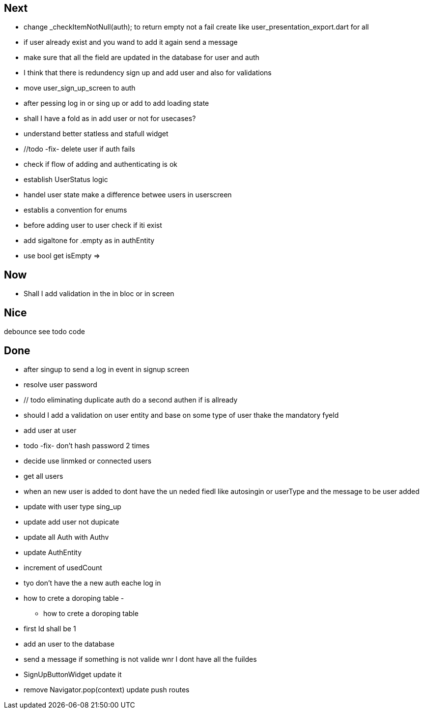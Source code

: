 == Next

* change    _checkItemNotNull(auth); to return empty not a fail
create like user_presentation_export.dart for all


* if user already exist and you wand to add it again send a message
* make sure that all the field are updated in the database for user and auth
* I think that there is redundency sign up and add user and also for validations
* move user_sign_up_screen  to auth
* after pessing log in or sing up or add to add loading state

* shall I have a fold as in add user or not for usecases?

* understand better statless and stafull widget
* //todo -fix- delete user if auth fails

* check if flow of adding and authenticating is ok
* establish UserStatus logic

* handel user state make a difference betwee users in userscreen

* establis a convention for enums
* before adding user to user check if iti exist

* add sigaltone for .empty as in authEntity
* use bool get isEmpty =>

== Now

* Shall I add validation in the in bloc or  in screen

== Nice

debounce see todo code

== Done

* after singup to send a log in event in signup screen
* resolve user password
* // todo eliminating duplicate auth  do a second authen if is allready
* should I add a validation on user entity and base on some type of user thake the mandatory fyeld
* add user at user
* todo -fix- don't hash password 2 times
* decide use linmked or connected users
* get all users
* when an new user is added to dont have the un neded fiedl like autosingin or userType and the
message to be user added
* update with user type sing_up
* update add user not dupicate
* update all Auth with Authv
* update AuthEntity
* increment of usedCount
* tyo don't have the a new auth eache log in
* how to crete a doroping table -
** how to crete a doroping table
* first Id shall be 1
* add an user to the database
* send a message if something is not valide wnr I dont have all the fuildes
* SignUpButtonWidget update it
* remove Navigator.pop(context) update push routes